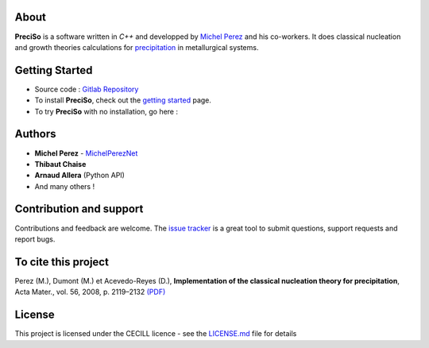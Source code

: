 

.. image:: https://img.shields.io/badge/Documentation-PreciSo-blue?style=for-the-badge&logo=python
  :target: https://arnall.gitlab.io/preciso/
  
.. placeholder-for-doc-index


About
-----

**PreciSo** is a software written in `C++` and developped by `Michel Perez <https://michel.perez.net.free.fr>`_ and his co-workers.
It does classical nucleation and growth theories calculations for `precipitation <https://en.wikipedia.org/wiki/Classical_nucleation_theory>`_ in metallurgical systems. 

Getting Started
---------------

- Source code : `Gitlab Repository <https://gitlab.com/Arnall/preciso/>`_
- To install **PreciSo**, check out the  `getting started <https://arnall.gitlab.io/preciso/quickstart.html>`_ page.
- To try **PreciSo** with no installation, go here :

.. image:: https://mybinder.org/badge_logo.svg
 :target: https://mybinder.org/v2/gh/https%3A%2F%2Fframagit.org%2Farnall%2Fpreciso/19aa7ce7a2ecb19339c33bb7e8d499e7e23fb820?filepath=notebooks%2F01-Overview.ipynb


Authors
-------

* **Michel Perez** - `MichelPerezNet <http://michel.perez.net.free.fr/>`_
* **Thibaut Chaise**
* **Arnaud Allera** (Python API)
* And many others !


Contribution and support
------------------------

Contributions and feedback are welcome. The `issue tracker <https://gitlab.com/Arnall/preciso/-/issues>`_ is a great tool to submit questions, support requests and report bugs.


To cite this project
--------------------

Perez (M.), Dumont (M.) et Acevedo-Reyes (D.), **Implementation of the classical nucleation theory for precipitation**, Acta Mater., vol. 56, 2008, p. 2119–2132 `(PDF) <http://michel.perez.net.free.fr/Perez08.pdf>`_

License
-------

This project is licensed under the CECILL licence - see the `LICENSE.md <LICENSE.md>`_ file for details
